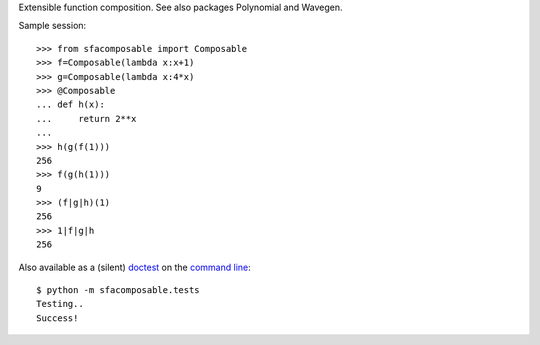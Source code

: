
Extensible function composition. See also packages Polynomial and Wavegen.

Sample session::

    >>> from sfacomposable import Composable
    >>> f=Composable(lambda x:x+1)
    >>> g=Composable(lambda x:4*x)
    >>> @Composable
    ... def h(x):
    ...     return 2**x
    ...
    >>> h(g(f(1)))
    256
    >>> f(g(h(1)))
    9
    >>> (f|g|h)(1)
    256
    >>> 1|f|g|h
    256

Also available as a (silent) doctest_ on the `command line`_::

    $ python -m sfacomposable.tests
    Testing..
    Success!

.. _doctest: https://docs.python.org/3/library/doctest.html
.. _command line: https://docs.python.org/3/using/cmdline.html#cmdoption-m
